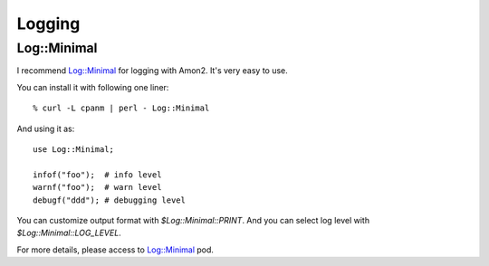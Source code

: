 Logging
=======

Log::Minimal
------------

I recommend `Log::Minimal <http://search.cpan.org/dist/Log-Minimal>`_ for logging with Amon2. It's very easy to use.

You can install it with following one liner::

    % curl -L cpanm | perl - Log::Minimal

And using it as::

    use Log::Minimal;

    infof("foo");  # info level
    warnf("foo");  # warn level
    debugf("ddd"); # debugging level

You can customize output format with `$Log::Minimal::PRINT`. And you can select log level with `$Log::Minimal::LOG_LEVEL`.

For more details, please access to `Log::Minimal <http://search.cpan.org/perldoc?Log::Minimal>`_ pod.

